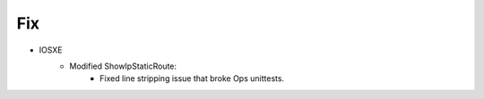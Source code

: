 --------------------------------------------------------------------------------
                                Fix
--------------------------------------------------------------------------------
* IOSXE
    * Modified ShowIpStaticRoute:
       * Fixed line stripping issue that broke Ops unittests.
